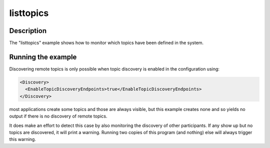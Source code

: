 ..
   Copyright(c) 2021 ZettaScale Technology and others

   This program and the accompanying materials are made available under the
   terms of the Eclipse Public License v. 2.0 which is available at
   http://www.eclipse.org/legal/epl-2.0, or the Eclipse Distribution License
   v. 1.0 which is available at
   http://www.eclipse.org/org/documents/edl-v10.php.

   SPDX-License-Identifier: EPL-2.0 OR BSD-3-Clause

listtopics
==========

Description
***********

The "listtopics" example shows how to monitor which topics have been defined in the
system.

Running the example
*******************

Discovering remote topics is only possible when topic discovery is enabled in the
configuration using:

.. code-block:: xml

    <Discovery>
      <EnableTopicDiscoveryEndpoints>true</EnableTopicDiscoveryEndpoints>
    </Discovery>

most applications create some topics and those are always visible, but this example
creates none and so yields no output if there is no discovery of remote topics.

It does make an effort to detect this case by also monitoring the discovery of other
participants.  If any show up but no topics are discovered, it will print a warning.
Running two copies of this program (and nothing) else will always trigger this warning.
